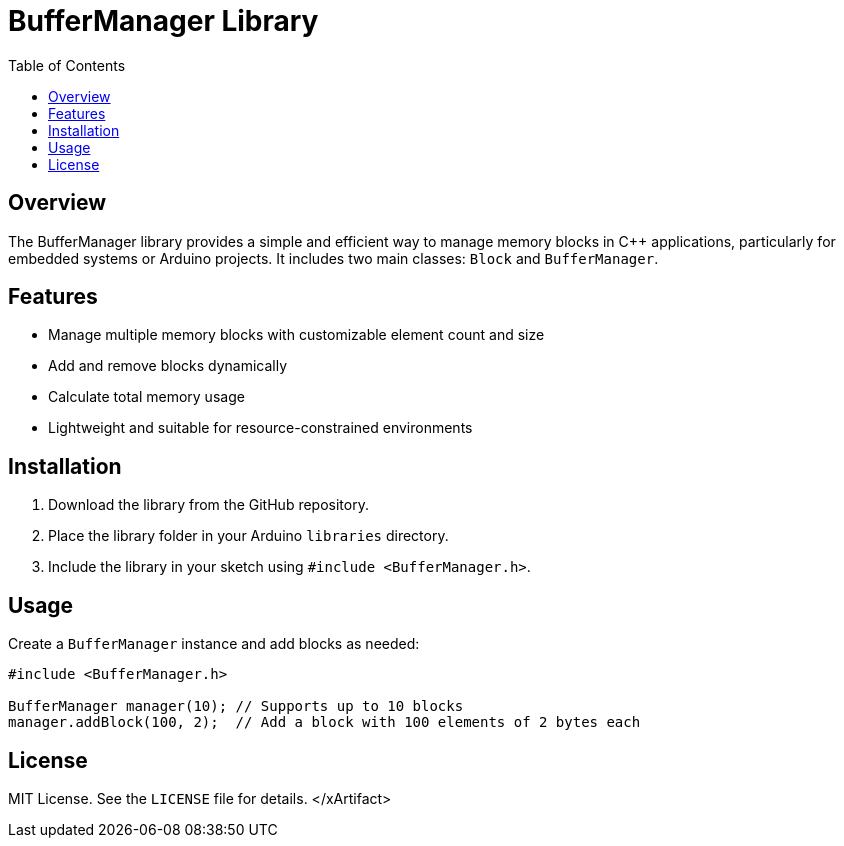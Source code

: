 = BufferManager Library
:toc:
:icons: font

== Overview

The BufferManager library provides a simple and efficient way to manage memory blocks in C++ applications, particularly for embedded systems or Arduino projects. It includes two main classes: `Block` and `BufferManager`.

== Features

* Manage multiple memory blocks with customizable element count and size
* Add and remove blocks dynamically
* Calculate total memory usage
* Lightweight and suitable for resource-constrained environments

== Installation

1. Download the library from the GitHub repository.
2. Place the library folder in your Arduino `libraries` directory.
3. Include the library in your sketch using `#include <BufferManager.h>`.

== Usage

Create a `BufferManager` instance and add blocks as needed:

```cpp
#include <BufferManager.h>

BufferManager manager(10); // Supports up to 10 blocks
manager.addBlock(100, 2);  // Add a block with 100 elements of 2 bytes each
```

== License

MIT License. See the `LICENSE` file for details.
</xArtifact>
